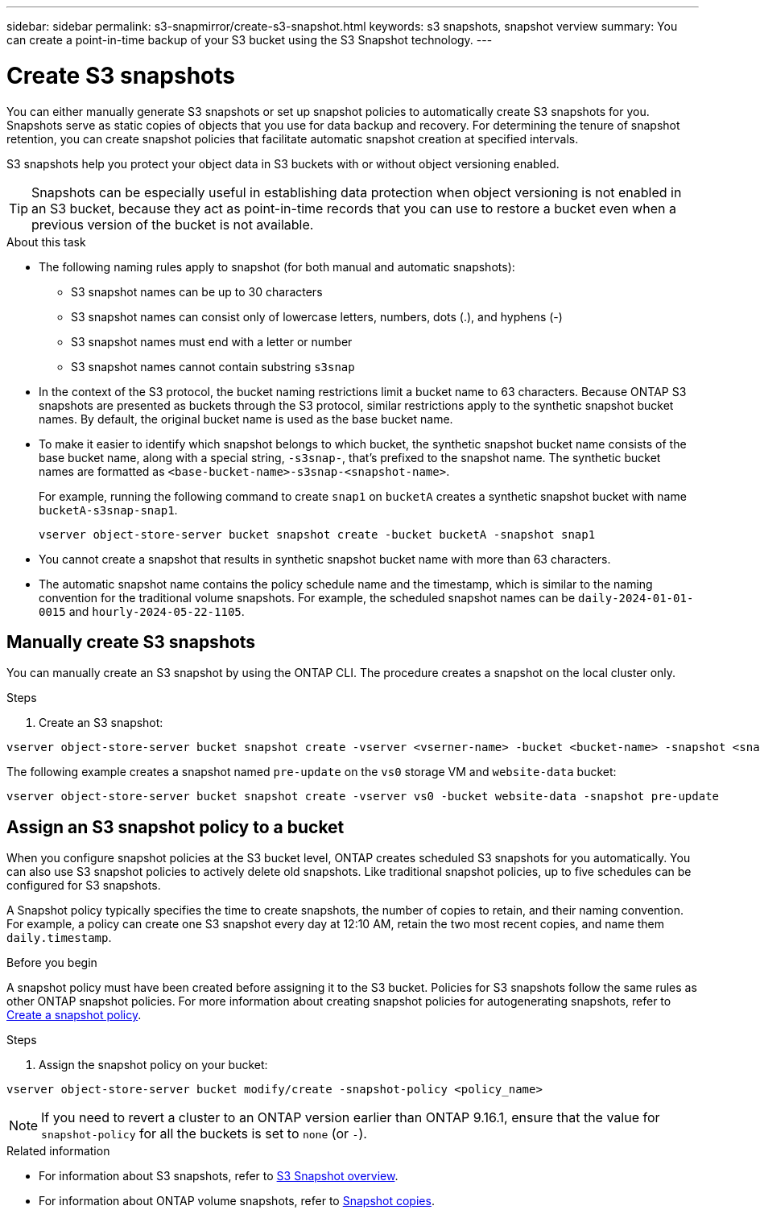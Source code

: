 ---
sidebar: sidebar
permalink: s3-snapmirror/create-s3-snapshot.html
keywords: s3 snapshots, snapshot verview
summary: You can create a point-in-time backup of your S3 bucket using the S3 Snapshot technology. 
---

= Create S3 snapshots
:toclevels: 1
:hardbreaks:
:nofooter:
:icons: font
:linkattrs:
:imagesdir: ../media/

[.lead]
You can either manually generate S3 snapshots or set up snapshot policies to automatically create S3 snapshots for you. Snapshots serve as static copies of objects that you use for data backup and recovery. For determining the tenure of snapshot retention, you can create snapshot policies that facilitate automatic snapshot creation at specified intervals.

S3 snapshots help you protect your object data in S3 buckets with or without object versioning enabled. 

[TIP]
Snapshots can be especially useful in establishing data protection when object versioning is not enabled in an S3 bucket, because they act as point-in-time records that you can use to restore a bucket even when a previous version of the bucket is not available.

.About this task
* The following naming rules apply to snapshot (for both manual and automatic snapshots):

** S3 snapshot names can be up to 30 characters
** S3 snapshot names can consist only of lowercase letters, numbers, dots (.), and hyphens (-)
** S3 snapshot names must end with a letter or number
** S3 snapshot names cannot contain substring `s3snap`
* In the context of the S3 protocol, the bucket naming restrictions limit a bucket name to 63 characters. Because ONTAP S3 snapshots are presented as buckets through the S3 protocol, similar restrictions apply to the synthetic snapshot bucket names. By default, the original bucket name is used as the base bucket name.
* To make it easier to identify which snapshot belongs to which bucket, the synthetic snapshot bucket name consists of the base bucket name, along with a special string, `-s3snap-`, that's prefixed to the snapshot name. The synthetic bucket names are formatted as `<base-bucket-name>-s3snap-<snapshot-name>`.
+
For example, running the following command to create `snap1` on `bucketA` creates a synthetic snapshot bucket with name `bucketA-s3snap-snap1`.
+
----
vserver object-store-server bucket snapshot create -bucket bucketA -snapshot snap1
----
* You cannot create a snapshot that results in synthetic snapshot bucket name with more than 63 characters.
* The automatic snapshot name contains the policy schedule name and the timestamp, which is similar to the naming convention for the traditional volume snapshots. For example, the scheduled snapshot names can be `daily-2024-01-01-0015` and `hourly-2024-05-22-1105`.


== Manually create S3 snapshots
You can manually create an S3 snapshot by using the ONTAP CLI. The procedure creates a snapshot on the local cluster only.

.Steps
. Create an S3 snapshot:

----
vserver object-store-server bucket snapshot create -vserver <vserner-name> -bucket <bucket-name> -snapshot <snapshot-name>
----

The following example creates a snapshot named `pre-update` on the `vs0` storage VM and `website-data` bucket:

----
vserver object-store-server bucket snapshot create -vserver vs0 -bucket website-data -snapshot pre-update
----

== Assign an S3 snapshot policy to a bucket
When you configure snapshot policies at the S3 bucket level, ONTAP creates scheduled S3 snapshots for you automatically. You can also use S3 snapshot policies to actively delete old snapshots. Like traditional snapshot policies, up to five schedules can be configured for S3 snapshots.

A Snapshot policy typically specifies the time to create snapshots, the number of copies to retain, and their naming convention. For example, a policy can create one S3 snapshot every day at 12:10 AM, retain the two most recent copies, and name them `daily.timestamp`.

.Before you begin
A snapshot policy must have been created before assigning it to the S3 bucket. Policies for S3 snapshots follow the same rules as other ONTAP snapshot policies. For more information about creating snapshot policies for autogenerating snapshots, refer to https://docs.netapp.com/us-en/ontap/data-protection/create-snapshot-policy-task.html[Create a snapshot policy^].

.Steps

. Assign the snapshot policy on your bucket:

----
vserver object-store-server bucket modify/create -snapshot-policy <policy_name>
----

[NOTE]
If you need to revert a cluster to an ONTAP version earlier than ONTAP 9.16.1, ensure that the value for `snapshot-policy` for all the buckets is set to `none` (or `-`).


.Related information

* For information about S3 snapshots, refer to link:../s3-snapshot-overview.html[S3 Snapshot overview].
* For information about ONTAP volume snapshots, refer to https://docs.netapp.com/us-en/ontap/concepts/snapshot-copies-concept.html[Snapshot copies^].
